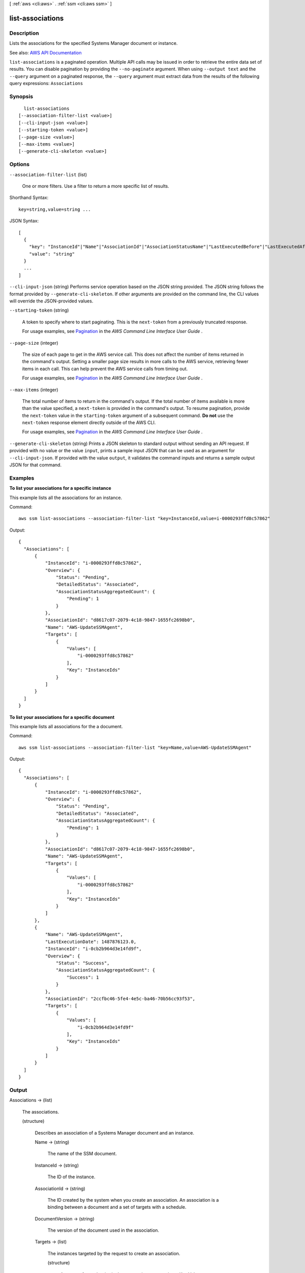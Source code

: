 [ :ref:`aws <cli:aws>` . :ref:`ssm <cli:aws ssm>` ]

.. _cli:aws ssm list-associations:


*****************
list-associations
*****************



===========
Description
===========



Lists the associations for the specified Systems Manager document or instance.



See also: `AWS API Documentation <https://docs.aws.amazon.com/goto/WebAPI/ssm-2014-11-06/ListAssociations>`_


``list-associations`` is a paginated operation. Multiple API calls may be issued in order to retrieve the entire data set of results. You can disable pagination by providing the ``--no-paginate`` argument.
When using ``--output text`` and the ``--query`` argument on a paginated response, the ``--query`` argument must extract data from the results of the following query expressions: ``Associations``


========
Synopsis
========

::

    list-associations
  [--association-filter-list <value>]
  [--cli-input-json <value>]
  [--starting-token <value>]
  [--page-size <value>]
  [--max-items <value>]
  [--generate-cli-skeleton <value>]




=======
Options
=======

``--association-filter-list`` (list)


  One or more filters. Use a filter to return a more specific list of results.

  



Shorthand Syntax::

    key=string,value=string ...




JSON Syntax::

  [
    {
      "key": "InstanceId"|"Name"|"AssociationId"|"AssociationStatusName"|"LastExecutedBefore"|"LastExecutedAfter",
      "value": "string"
    }
    ...
  ]



``--cli-input-json`` (string)
Performs service operation based on the JSON string provided. The JSON string follows the format provided by ``--generate-cli-skeleton``. If other arguments are provided on the command line, the CLI values will override the JSON-provided values.

``--starting-token`` (string)
 

  A token to specify where to start paginating. This is the ``next-token`` from a previously truncated response.

   

  For usage examples, see `Pagination <https://docs.aws.amazon.com/cli/latest/userguide/pagination.html>`_ in the *AWS Command Line Interface User Guide* .

   

``--page-size`` (integer)
 

  The size of each page to get in the AWS service call. This does not affect the number of items returned in the command's output. Setting a smaller page size results in more calls to the AWS service, retrieving fewer items in each call. This can help prevent the AWS service calls from timing out.

   

  For usage examples, see `Pagination <https://docs.aws.amazon.com/cli/latest/userguide/pagination.html>`_ in the *AWS Command Line Interface User Guide* .

   

``--max-items`` (integer)
 

  The total number of items to return in the command's output. If the total number of items available is more than the value specified, a ``next-token`` is provided in the command's output. To resume pagination, provide the ``next-token`` value in the ``starting-token`` argument of a subsequent command. **Do not** use the ``next-token`` response element directly outside of the AWS CLI.

   

  For usage examples, see `Pagination <https://docs.aws.amazon.com/cli/latest/userguide/pagination.html>`_ in the *AWS Command Line Interface User Guide* .

   

``--generate-cli-skeleton`` (string)
Prints a JSON skeleton to standard output without sending an API request. If provided with no value or the value ``input``, prints a sample input JSON that can be used as an argument for ``--cli-input-json``. If provided with the value ``output``, it validates the command inputs and returns a sample output JSON for that command.



========
Examples
========

**To list your associations for a specific instance**

This example lists all the associations for an instance.

Command::

  aws ssm list-associations --association-filter-list "key=InstanceId,value=i-0000293ffd8c57862"

Output::

  {
    "Associations": [
        {
            "InstanceId": "i-0000293ffd8c57862",
            "Overview": {
                "Status": "Pending",
                "DetailedStatus": "Associated",
                "AssociationStatusAggregatedCount": {
                    "Pending": 1
                }
            },
            "AssociationId": "d8617c07-2079-4c18-9847-1655fc2698b0",
            "Name": "AWS-UpdateSSMAgent",
            "Targets": [
                {
                    "Values": [
                        "i-0000293ffd8c57862"
                    ],
                    "Key": "InstanceIds"
                }
            ]
        }
    ]
  }

**To list your associations for a specific document**

This example lists all associations for the a document.

Command::

  aws ssm list-associations --association-filter-list "key=Name,value=AWS-UpdateSSMAgent"

Output::

  {
    "Associations": [
        {
            "InstanceId": "i-0000293ffd8c57862",
            "Overview": {
                "Status": "Pending",
                "DetailedStatus": "Associated",
                "AssociationStatusAggregatedCount": {
                    "Pending": 1
                }
            },
            "AssociationId": "d8617c07-2079-4c18-9847-1655fc2698b0",
            "Name": "AWS-UpdateSSMAgent",
            "Targets": [
                {
                    "Values": [
                        "i-0000293ffd8c57862"
                    ],
                    "Key": "InstanceIds"
                }
            ]
        },
        {
            "Name": "AWS-UpdateSSMAgent",
            "LastExecutionDate": 1487876123.0,
            "InstanceId": "i-0cb2b964d3e14fd9f",
            "Overview": {
                "Status": "Success",
                "AssociationStatusAggregatedCount": {
                    "Success": 1
                }
            },
            "AssociationId": "2ccfbc46-5fe4-4e5c-ba46-70b56cc93f53",
            "Targets": [
                {
                    "Values": [
                        "i-0cb2b964d3e14fd9f"
                    ],
                    "Key": "InstanceIds"
                }
            ]
        }
    ]
  }


======
Output
======

Associations -> (list)

  

  The associations.

  

  (structure)

    

    Describes an association of a Systems Manager document and an instance.

    

    Name -> (string)

      

      The name of the SSM document.

      

      

    InstanceId -> (string)

      

      The ID of the instance.

      

      

    AssociationId -> (string)

      

      The ID created by the system when you create an association. An association is a binding between a document and a set of targets with a schedule.

      

      

    DocumentVersion -> (string)

      

      The version of the document used in the association.

      

      

    Targets -> (list)

      

      The instances targeted by the request to create an association. 

      

      (structure)

        

        An array of search criteria that targets instances using a Key,Value combination that you specify. ``Targets`` is required if you don't provide one or more instance IDs in the call.

         

        

        

        Key -> (string)

          

          User-defined criteria for sending commands that target instances that meet the criteria. Key can be tag:Amazon EC2 tagor InstanceIds. For more information about how to send commands that target instances using Key,Value parameters, see `Executing a Command Using Systems Manager Run Command <http://docs.aws.amazon.com/systems-manager/latest/userguide/send-commands-multiple.html>`_ .

          

          

        Values -> (list)

          

          User-defined criteria that maps to Key. For example, if you specified tag:ServerRole, you could specify value:WebServer to execute a command on instances that include Amazon EC2 tags of ServerRole,WebServer. For more information about how to send commands that target instances using Key,Value parameters, see `Executing a Command Using Systems Manager Run Command <http://docs.aws.amazon.com/systems-manager/latest/userguide/send-commands-multiple.html>`_ .

          

          (string)

            

            

          

        

      

    LastExecutionDate -> (timestamp)

      

      The date on which the association was last run.

      

      

    Overview -> (structure)

      

      Information about the association.

      

      Status -> (string)

        

        The status of the association. Status can be: Pending, Success, or Failed.

        

        

      DetailedStatus -> (string)

        

        A detailed status of the association.

        

        

      AssociationStatusAggregatedCount -> (map)

        

        Returns the number of targets for the association status. For example, if you created an association with two instances, and one of them was successful, this would return the count of instances by status.

        

        key -> (string)

          

          

        value -> (integer)

          

          

        

      

    ScheduleExpression -> (string)

      

      A cron expression that specifies a schedule when the association runs.

      

      

    

  

NextToken -> (string)

  

  The token to use when requesting the next set of items. If there are no additional items to return, the string is empty.

  

  


